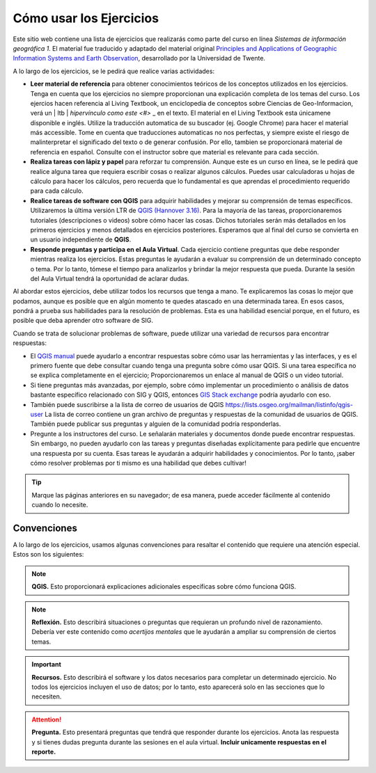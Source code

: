 Cómo usar los Ejercicios
========================
Este sitio web contiene una lista de ejercicios que realizarás como parte del curso en línea *Sistemas de información geográfica 1*. El material fue traducido y adaptado del material original `Principles and Applications of Geographic Information Systems and Earth Observation <https://principles-and-applications-of-rs-and-gis.readthedocs.io/en/latest/>`_, desarrollado por la Universidad de Twente. 

A lo largo de los ejercicios, se le pedirá que realice varias actividades:

+ **Leer material de referencia** para obtener conocimientos teóricos de los conceptos utilizados en los ejercicios. Tenga en cuenta que los ejercicios no siempre proporcionan una explicación completa de los temas del curso. Los ejercios hacen referencia al Living Textbook, un enciclopedia de conceptos sobre Ciencias de Geo-Informacion,  verá un | ltb | `hipervínculo como este <#>` _ en el texto. El material en el Living Textbook esta únicamene disponible e inglés. Utilize la traducción automatica de su buscador (ej. Google Chrome) para hacer el material más accessible. Tome en cuenta que traducciones automaticas no nos perfectas, y siempre existe el riesgo de malinterpretar el significado del texto o de generar confusión. Por ello, tambien se proporcionará material de referencia en español. Consulte con el instructor sobre que material es relevante para cada sección.

+ **Realiza tareas con lápiz y papel** para reforzar tu comprensión. Aunque este es un curso en línea, se le pedirá que realice alguna tarea que requiera escribir cosas o realizar algunos cálculos. Puedes usar calculadoras u hojas de cálculo para hacer los cálculos, pero recuerda que lo fundamental es que aprendas el procedimiento requerido para cada cálculo.

+ **Realice tareas de software con QGIS** para adquirir habilidades y mejorar su comprensión de temas específicos. Utilizaremos la última versión LTR de `QGIS (Hannover 3.16) <https://qgis.org/es/site/forusers/download.html>`_. Para la mayoría de las tareas, proporcionaremos tutoriales (descripciones o videos) sobre cómo hacer las cosas. Dichos tutoriales serán más detallados en los primeros ejercicios y menos detallados en ejercicios posteriores. Esperamos que al final del curso se convierta en un usuario independiente de **QGIS**.

+ **Responde preguntas y participa en el Aula Virtual**. Cada ejercicio contiene preguntas que debe responder mientras realiza los ejercicios. Estas preguntas le ayudarán a evaluar su comprensión de un determinado concepto o tema. Por lo tanto, tómese el tiempo para analizarlos y brindar la mejor respuesta que pueda. Durante la sesión del Aula Virtual tendrá la oportunidad de aclarar dudas.

Al abordar estos ejercicios, debe utilizar todos los recursos que tenga a mano. Te explicaremos las cosas lo mejor que podamos, aunque es posible que en algún momento te quedes atascado en una determinada tarea. En esos casos, pondrá a prueba sus habilidades para la resolución de problemas. Esta es una habilidad esencial porque, en el futuro, es posible que deba aprender otro software de SIG.

Cuando se trata de solucionar problemas de software, puede utilizar una variedad de recursos para encontrar respuestas:

+ El `QGIS manual <https://docs.qgis.org/3.16/es/docs/user_manual/index.html>`_ puede ayudarlo a encontrar respuestas sobre cómo usar las herramientas y las interfaces, y es el primero fuente que debe consultar cuando tenga una pregunta sobre cómo usar QGIS. Si una tarea específica no se explica completamente en el ejercicio; Proporcionaremos un enlace al manual de QGIS o un video tutorial.

+ Si tiene preguntas más avanzadas, por ejemplo, sobre cómo implementar un procedimiento o análisis de datos bastante específico relacionado con SIG y QGIS, entonces `GIS Stack exchange <https://gis.stackexchange.com/>`_ podría ayudarlo con eso.
  
+ También puede suscribirse a la lista de correo de usuarios de QGIS `<https://lists.osgeo.org/mailman/listinfo/qgis-user>`_ La lista de correo contiene un gran archivo de preguntas y respuestas de la comunidad de usuarios de QGIS. También puede publicar sus preguntas y alguien de la comunidad podría responderlas.

+ Pregunte a los instructores del curso. Le señalarán materiales y documentos donde puede encontrar respuestas. Sin embargo, no pueden ayudarlo con las tareas y preguntas diseñadas explícitamente para pedirle que encuentre una respuesta por su cuenta. Esas tareas le ayudarán a adquirir habilidades y conocimientos. Por lo tanto, ¡saber cómo resolver problemas por ti mismo es una habilidad que debes cultivar!

.. tip::
   Marque las páginas anteriores en su navegador; de esa manera, puede acceder fácilmente al contenido cuando lo necesite.

Convenciones
---------------
A lo largo de los ejercicios, usamos algunas convenciones para resaltar el contenido que requiere una atención especial. Estos son los siguientes:

.. note:: 
   **QGIS.**
   Esto proporcionará explicaciones adicionales específicas sobre cómo funciona QGIS.

.. note:: 
   **Reflexión.**
   Esto describirá situaciones o preguntas que requieran un profundo nivel de razonamiento. Debería ver este contenido como *acertijos mentales* que le ayudarán a ampliar su comprensión de ciertos temas.  

.. important:: 
   **Recursos.**
   Esto describirá el software y los  datos necesarios para completar un determinado ejercicio. No todos los ejercicios incluyen el uso de datos; por lo tanto, esto aparecerá solo en las secciones que lo necesiten.

.. attention:: 
   **Pregunta.**
   Esto presentará preguntas que tendrá que responder durante los ejercicios. Anota las respuesta y si tienes dudas pregunta durante las sesiones en el aula virtual. **Incluir unicamente respuestas en el reporte.**

.. sectionauthor:: Manuel G. Garcia
